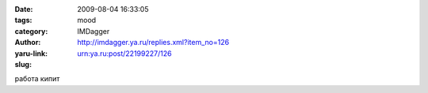 

:date: 2009-08-04 16:33:05
:tags: 
:category: mood
:author: IMDagger
:yaru-link: http://imdagger.ya.ru/replies.xml?item_no=126
:slug: urn:ya.ru:post/22199227/126

работа кипит

